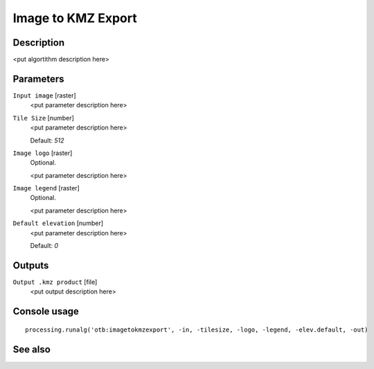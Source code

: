 Image to KMZ Export
===================

Description
-----------

<put algortithm description here>

Parameters
----------

``Input image`` [raster]
  <put parameter description here>

``Tile Size`` [number]
  <put parameter description here>

  Default: *512*

``Image logo`` [raster]
  Optional.

  <put parameter description here>

``Image legend`` [raster]
  Optional.

  <put parameter description here>

``Default elevation`` [number]
  <put parameter description here>

  Default: *0*

Outputs
-------

``Output .kmz product`` [file]
  <put output description here>

Console usage
-------------

::

  processing.runalg('otb:imagetokmzexport', -in, -tilesize, -logo, -legend, -elev.default, -out)

See also
--------

